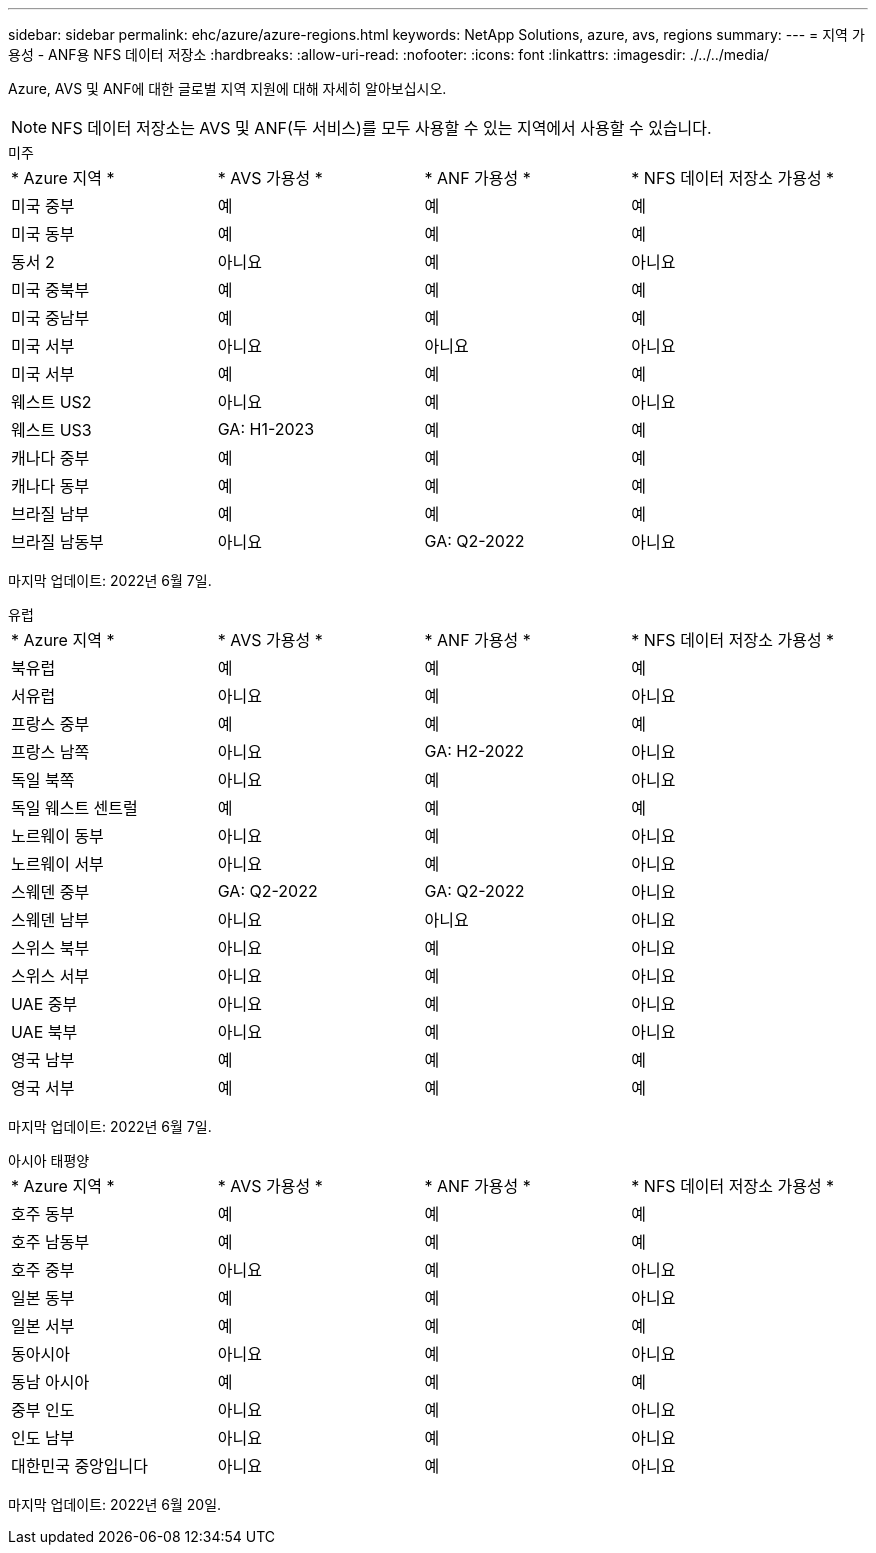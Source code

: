 ---
sidebar: sidebar 
permalink: ehc/azure/azure-regions.html 
keywords: NetApp Solutions, azure, avs, regions 
summary:  
---
= 지역 가용성 - ANF용 NFS 데이터 저장소
:hardbreaks:
:allow-uri-read: 
:nofooter: 
:icons: font
:linkattrs: 
:imagesdir: ./../../media/


[role="lead"]
Azure, AVS 및 ANF에 대한 글로벌 지역 지원에 대해 자세히 알아보십시오.


NOTE: NFS 데이터 저장소는 AVS 및 ANF(두 서비스)를 모두 사용할 수 있는 지역에서 사용할 수 있습니다.

[role="tabbed-block"]
====
.미주
--
|===


| * Azure 지역 * | * AVS 가용성 * | * ANF 가용성 * | * NFS 데이터 저장소 가용성 * 


| 미국 중부 | 예 | 예 | 예 


| 미국 동부 | 예 | 예 | 예 


| 동서 2 | 아니요 | 예 | 아니요 


| 미국 중북부 | 예 | 예 | 예 


| 미국 중남부 | 예 | 예 | 예 


| 미국 서부 | 아니요 | 아니요 | 아니요 


| 미국 서부 | 예 | 예 | 예 


| 웨스트 US2 | 아니요 | 예 | 아니요 


| 웨스트 US3 | GA: H1-2023 | 예 | 예 


| 캐나다 중부 | 예 | 예 | 예 


| 캐나다 동부 | 예 | 예 | 예 


| 브라질 남부 | 예 | 예 | 예 


| 브라질 남동부 | 아니요 | GA: Q2-2022 | 아니요 
|===
마지막 업데이트: 2022년 6월 7일.

--
.유럽
--
|===


| * Azure 지역 * | * AVS 가용성 * | * ANF 가용성 * | * NFS 데이터 저장소 가용성 * 


| 북유럽 | 예 | 예 | 예 


| 서유럽 | 아니요 | 예 | 아니요 


| 프랑스 중부 | 예 | 예 | 예 


| 프랑스 남쪽 | 아니요 | GA: H2-2022 | 아니요 


| 독일 북쪽 | 아니요 | 예 | 아니요 


| 독일 웨스트 센트럴 | 예 | 예 | 예 


| 노르웨이 동부 | 아니요 | 예 | 아니요 


| 노르웨이 서부 | 아니요 | 예 | 아니요 


| 스웨덴 중부 | GA: Q2-2022 | GA: Q2-2022 | 아니요 


| 스웨덴 남부 | 아니요 | 아니요 | 아니요 


| 스위스 북부 | 아니요 | 예 | 아니요 


| 스위스 서부 | 아니요 | 예 | 아니요 


| UAE 중부 | 아니요 | 예 | 아니요 


| UAE 북부 | 아니요 | 예 | 아니요 


| 영국 남부 | 예 | 예 | 예 


| 영국 서부 | 예 | 예 | 예 
|===
마지막 업데이트: 2022년 6월 7일.

--
.아시아 태평양
--
|===


| * Azure 지역 * | * AVS 가용성 * | * ANF 가용성 * | * NFS 데이터 저장소 가용성 * 


| 호주 동부 | 예 | 예 | 예 


| 호주 남동부 | 예 | 예 | 예 


| 호주 중부 | 아니요 | 예 | 아니요 


| 일본 동부 | 예 | 예 | 아니요 


| 일본 서부 | 예 | 예 | 예 


| 동아시아 | 아니요 | 예 | 아니요 


| 동남 아시아 | 예 | 예 | 예 


| 중부 인도 | 아니요 | 예 | 아니요 


| 인도 남부 | 아니요 | 예 | 아니요 


| 대한민국 중앙입니다 | 아니요 | 예 | 아니요 
|===
마지막 업데이트: 2022년 6월 20일.

--
====